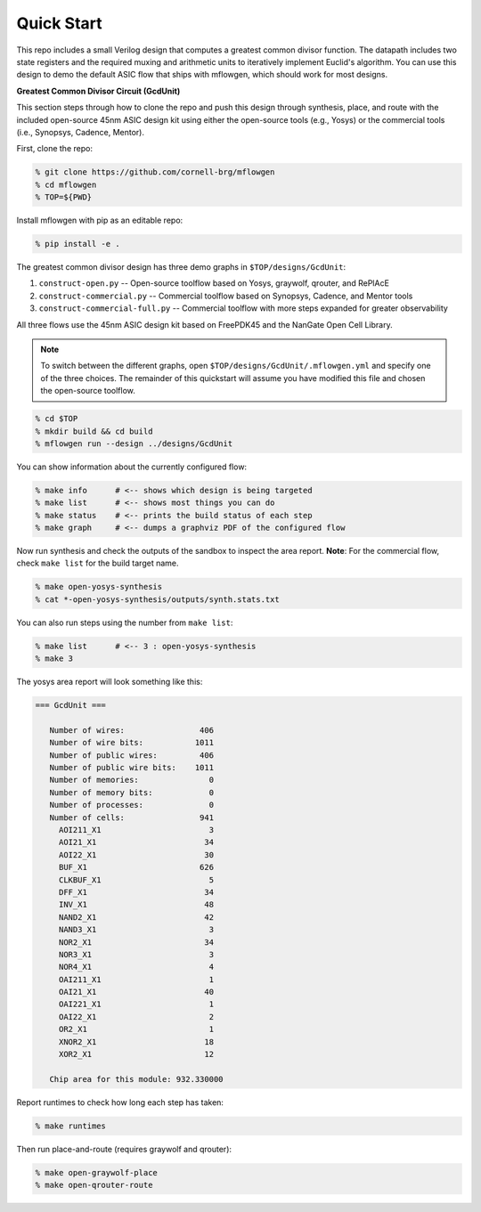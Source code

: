 Quick Start
==========================================================================

This repo includes a small Verilog design that computes a greatest common
divisor function. The datapath includes two state registers and the
required muxing and arithmetic units to iteratively implement Euclid's
algorithm. You can use this design to demo the default ASIC flow that
ships with mflowgen, which should work for most designs.

.. image:: _static/images/gcdunit.svg
  :align: center

**Greatest Common Divisor Circuit (GcdUnit)**

This section steps through how to clone the repo and push this design
through synthesis, place, and route with the included open-source 45nm
ASIC design kit using either the open-source tools (e.g., Yosys) or the
commercial tools (i.e., Synopsys, Cadence, Mentor).

First, clone the repo:

.. code:: bash

    % git clone https://github.com/cornell-brg/mflowgen
    % cd mflowgen
    % TOP=${PWD}

Install mflowgen with pip as an editable repo:

.. code:: bash

    % pip install -e .

The greatest common divisor design has three demo graphs in
``$TOP/designs/GcdUnit``:

1. ``construct-open.py`` -- Open-source toolflow based on Yosys,
   graywolf, qrouter, and RePlAcE

2. ``construct-commercial.py`` -- Commercial toolflow based on
   Synopsys, Cadence, and Mentor tools

3. ``construct-commercial-full.py`` -- Commercial toolflow with more steps
   expanded for greater observability

All three flows use the 45nm ASIC design kit based on FreePDK45 and the
NanGate Open Cell Library.

.. note::

    To switch between the different graphs, open
    ``$TOP/designs/GcdUnit/.mflowgen.yml`` and specify one of the three
    choices. The remainder of this quickstart will assume you have modified
    this file and chosen the open-source toolflow.

.. code:: bash

    % cd $TOP
    % mkdir build && cd build
    % mflowgen run --design ../designs/GcdUnit

You can show information about the currently configured flow:

.. code:: bash

    % make info      # <-- shows which design is being targeted
    % make list      # <-- shows most things you can do
    % make status    # <-- prints the build status of each step
    % make graph     # <-- dumps a graphviz PDF of the configured flow

Now run synthesis and check the outputs of the sandbox to inspect
the area report. **Note**: For the commercial flow, check ``make
list`` for the build target name.

.. code:: bash

    % make open-yosys-synthesis
    % cat *-open-yosys-synthesis/outputs/synth.stats.txt

You can also run steps using the number from ``make list``:

.. code:: bash

    % make list      # <-- 3 : open-yosys-synthesis
    % make 3

The yosys area report will look something like this:

.. code::

    === GcdUnit ===

       Number of wires:                406
       Number of wire bits:           1011
       Number of public wires:         406
       Number of public wire bits:    1011
       Number of memories:               0
       Number of memory bits:            0
       Number of processes:              0
       Number of cells:                941
         AOI211_X1                       3
         AOI21_X1                       34
         AOI22_X1                       30
         BUF_X1                        626
         CLKBUF_X1                       5
         DFF_X1                         34
         INV_X1                         48
         NAND2_X1                       42
         NAND3_X1                        3
         NOR2_X1                        34
         NOR3_X1                         3
         NOR4_X1                         4
         OAI211_X1                       1
         OAI21_X1                       40
         OAI221_X1                       1
         OAI22_X1                        2
         OR2_X1                          1
         XNOR2_X1                       18
         XOR2_X1                        12

       Chip area for this module: 932.330000

Report runtimes to check how long each step has taken:

.. code:: bash

    % make runtimes

Then run place-and-route (requires graywolf and qrouter):

.. code:: bash

    % make open-graywolf-place
    % make open-qrouter-route


